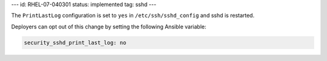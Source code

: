 ---
id: RHEL-07-040301
status: implemented
tag: sshd
---

The ``PrintLastLog`` configuration is set to ``yes`` in
``/etc/ssh/sshd_config`` and sshd is restarted.

Deployers can opt out of this change by setting the following Ansible variable:

.. code-block:: yaml

    security_sshd_print_last_log: no
